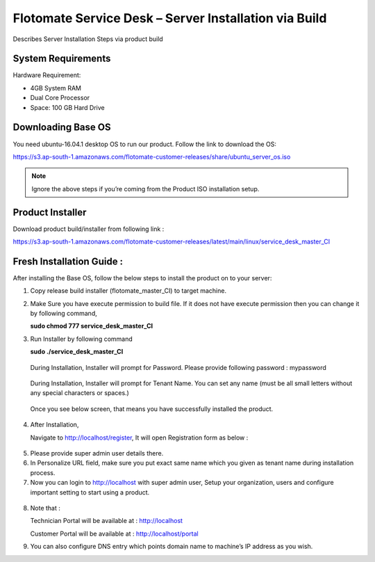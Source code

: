******************************************************
Flotomate Service Desk – Server Installation via Build
******************************************************
Describes Server Installation Steps via product build

System Requirements
===================

Hardware Requirement:

-  4GB System RAM

-  Dual Core Processor

-  Space: 100 GB Hard Drive

Downloading Base OS
===================

You need ubuntu-16.04.1 desktop OS to run our product. Follow the link
to download the OS:

https://s3.ap-south-1.amazonaws.com/flotomate-customer-releases/share/ubuntu_server_os.iso

.. note:: Ignore the above steps if you’re coming from the Product ISO
          installation setup.


Product Installer
=================

Download product build/installer from following link :

https://s3.ap-south-1.amazonaws.com/flotomate-customer-releases/latest/main/linux/service_desk_master_CI


Fresh Installation Guide : 
==========================

After installing the Base OS, follow the below steps to install the
product on to your server:

1. Copy release build installer (flotomate_master_CI) to target machine.

2. Make Sure you have execute permission to build file. If it does not
   have execute permission then you can change it by following command,

   **sudo chmod 777 service_desk_master_CI**

3. Run Installer by following command

   **sudo ./service_desk_master_CI**

    .. _sib-1:

    .. figure:: https://s3-ap-southeast-1.amazonaws.com/flotomate-resources/installation-guide/server-installation/SIB-1.png
        :align: center
        :alt: figure 1

   During Installation, Installer will prompt for Password. Please
   provide following password : mypassword

    .. _sib-2:

    .. figure:: https://s3-ap-southeast-1.amazonaws.com/flotomate-resources/installation-guide/server-installation/SIB-2.png
        :align: center
        :alt: figure 2

   During Installation, Installer will prompt for Tenant Name. You can
   set any name (must be all small letters without any special
   characters or spaces.)

    .. _sib-3:

    .. figure:: https://s3-ap-southeast-1.amazonaws.com/flotomate-resources/installation-guide/server-installation/SIB-3.png
        :align: center
        :alt: figure 3

   Once you see below screen, that means you have successfully installed
   the product.

.. _sib-4:

.. figure:: https://s3-ap-southeast-1.amazonaws.com/flotomate-resources/installation-guide/server-installation/SIB-4.png
    :align: center
    :alt: figure 4

4. After Installation,

   Navigate to http://localhost/register, It will open Registration form
   as below :

.. _sib-5:

.. figure:: https://s3-ap-southeast-1.amazonaws.com/flotomate-resources/installation-guide/server-installation/SIB-5.png
    :align: center
    :alt: figure 5

5. Please provide super admin user details there.

6. In Personalize URL field, make sure you put exact same name which you
   given as tenant name during installation process.

7. Now you can login to http://localhost with super admin user, Setup
   your organization, users and configure important setting to start
   using a product.

.. _sib-6:

.. figure:: https://s3-ap-southeast-1.amazonaws.com/flotomate-resources/installation-guide/server-installation/SIB-6.png
    :align: center
    :alt: figure 6

8. Note that :

   Technician Portal will be available at :
   http://localhost

   Customer Portal will be available at : http://localhost/portal

9. You can also configure DNS entry which points domain name to
   machine’s IP address as you wish.      